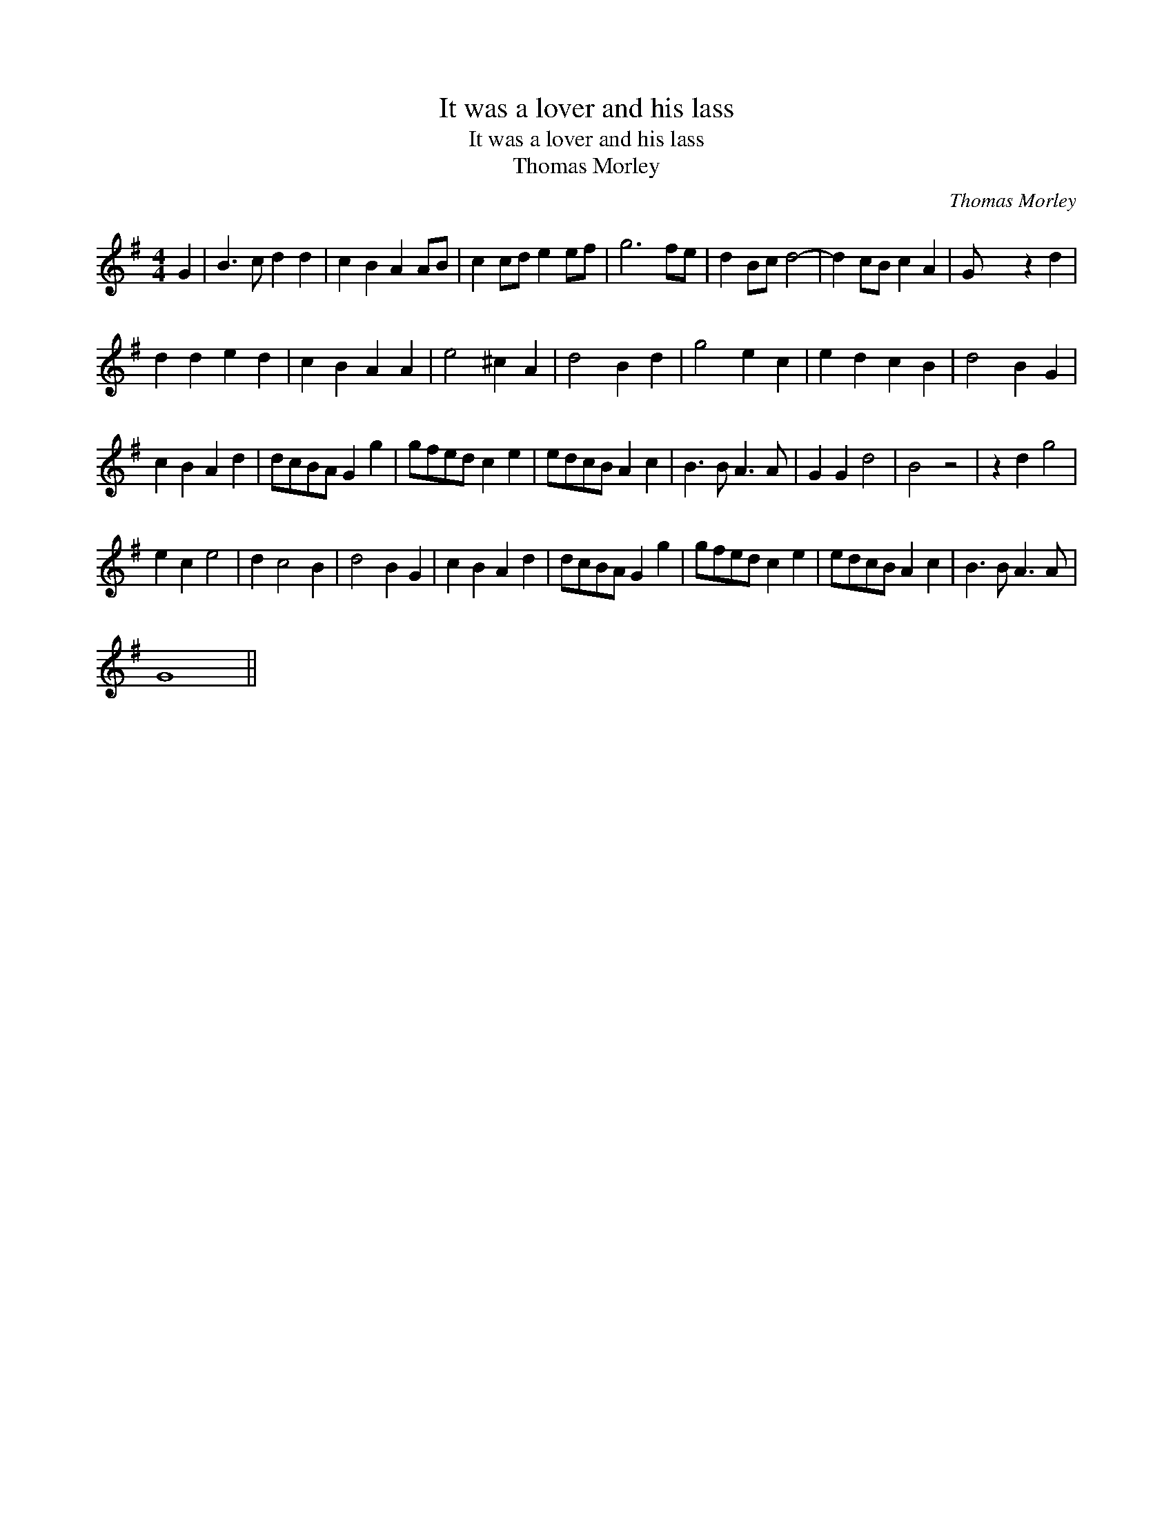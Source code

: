 X:1
T:It was a lover and his lass
T:It was a lover and his lass
T:Thomas Morley
C:Thomas Morley
L:1/8
M:4/4
K:G
V:1 treble 
V:1
 G2 | B3 c d2 d2 | c2 B2 A2 AB | c2 cd e2 ef | g6 fe | d2 Bc d4- | d2 cB c2 A2 | G x4 z2 d2 | %8
 d2 d2 e2 d2 | c2 B2 A2 A2 | e4 ^c2 A2 | d4 B2 d2 | g4 e2 c2 | e2 d2 c2 B2 | d4 B2 G2 | %15
 c2 B2 A2 d2 | dcBA G2 g2 | gfed c2 e2 | edcB A2 c2 | B3 B A3 A | G2 G2 d4 | B4 z4 | z2 d2 g4 | %23
 e2 c2 e4 | d2 c4 B2 | d4 B2 G2 | c2 B2 A2 d2 | dcBA G2 g2 | gfed c2 e2 | edcB A2 c2 | B3 B A3 A | %31
 G8 || %32

